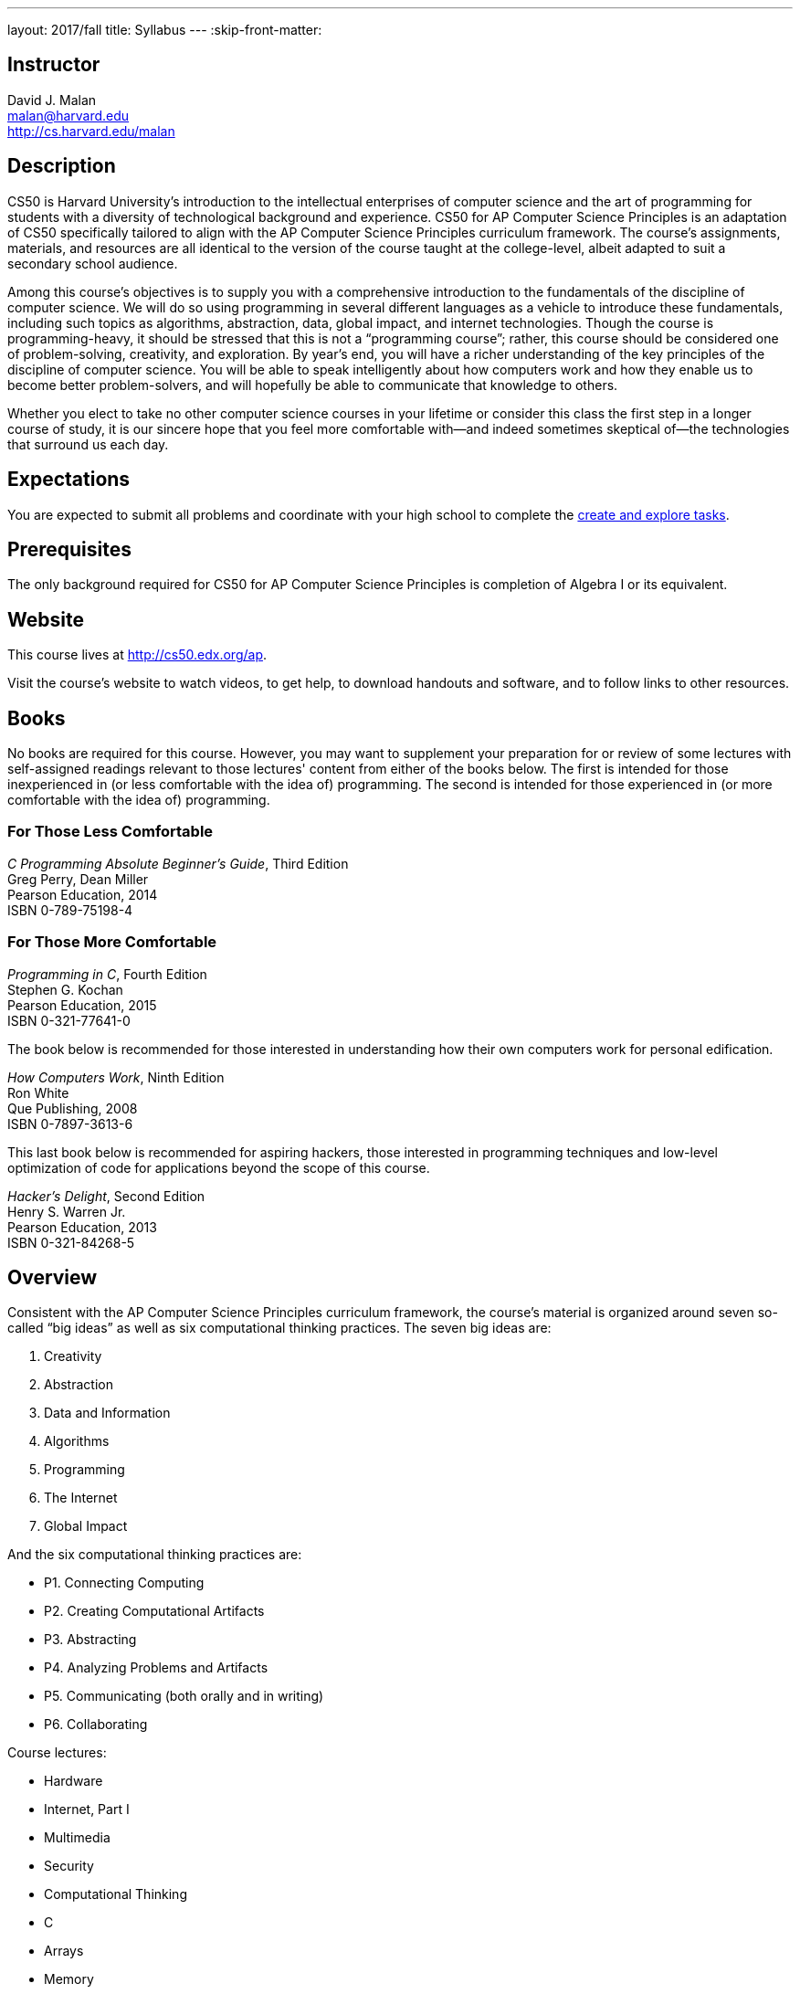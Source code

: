 ---
layout: 2017/fall
title: Syllabus
---
:skip-front-matter:

== Instructor

David J. Malan +
malan@harvard.edu +
http://cs.harvard.edu/malan

== Description

CS50 is Harvard University’s introduction to the intellectual enterprises of computer science and the art of programming for students with a diversity of technological background and experience. CS50 for AP Computer Science Principles is an adaptation of CS50 specifically tailored to align with the AP Computer Science Principles curriculum framework. The course’s assignments, materials, and resources are all identical to the version of the course taught at the college-level, albeit adapted to suit a secondary school audience.

Among this course’s objectives is to supply you with a comprehensive introduction to the fundamentals of the discipline of computer science. We will do so using programming in several different languages as a vehicle to introduce these fundamentals, including such topics as algorithms, abstraction, data, global impact, and internet technologies. Though the course is programming-heavy, it should be stressed that this is not a “programming course”; rather, this course should be considered one of problem-solving, creativity, and exploration. By year’s end, you will have a richer understanding of the key principles of the discipline of computer science. You will be able to speak intelligently about how computers work and how they enable us to become better problem-solvers, and will hopefully be able to communicate that knowledge to others.

Whether you elect to take no other computer science courses in your lifetime or consider this class the first step in a longer course of study, it is our sincere hope that you feel more comfortable with—and indeed sometimes skeptical of—the technologies that surround us each day.

== Expectations

You are expected to submit all problems and coordinate with your high school to complete the http://apcentral.collegeboard.com/apc/public/exam/exam_information/231726.html#anchor2[create and explore tasks].

== Prerequisites

The only background required for CS50 for AP Computer Science Principles is completion of Algebra I or its equivalent.

== Website

This course lives at http://cs50.edx.org/ap.

Visit the course's website to watch videos, to get help, to download handouts and software, and to follow links to other resources.

////
== Certificates

Students who earn a satisfactory grade (70% or higher) on every one of the problems will be eligible to receive a certificate from HarvardX as a downloadable, printable PDF.
////

== Books

No books are required for this course. However, you may want to supplement your preparation for or review of some lectures with self-assigned readings relevant to those lectures' content from either of the books below. The first is intended for those inexperienced in (or less comfortable with the idea of) programming. The second is intended for those experienced in (or more comfortable with the idea of) programming.

=== For Those Less Comfortable

_C Programming Absolute Beginner's Guide_, Third Edition +
Greg Perry, Dean Miller +
Pearson Education, 2014 +
ISBN 0-789-75198-4

=== For Those More Comfortable

_Programming in C_, Fourth Edition +
Stephen G. Kochan +
Pearson Education, 2015 +
ISBN 0-321-77641-0

The book below is recommended for those interested in understanding how their own computers work for personal edification.

_How Computers Work_, Ninth Edition +
Ron White +
Que Publishing, 2008 +
ISBN 0-7897-3613-6

This last book below is recommended for aspiring hackers, those interested in programming techniques and low-level optimization of code for applications beyond the scope of this course.

_Hacker's Delight_, Second Edition +
Henry S. Warren Jr. +
Pearson Education, 2013 +
ISBN 0-321-84268-5

== Overview

Consistent with the AP Computer Science Principles curriculum framework, the course’s material is organized around seven so-called “big ideas” as well as six computational thinking practices. The seven big ideas are:

1.	Creativity
2.	Abstraction
3.	Data and Information
4.	Algorithms
5.	Programming
6.	The Internet
7.	Global Impact

And the six computational thinking practices are:

* P1. Connecting Computing
* P2. Creating Computational Artifacts
* P3. Abstracting
* P4. Analyzing Problems and Artifacts
* P5. Communicating (both orally and in writing)
* P6. Collaborating

Course lectures:

* Hardware
* Internet, Part I
* Multimedia
* Security
* Computational Thinking
* C
* Arrays
* Memory
* Data Structures
* Internet, Part II
* Python
* Flask
* SQL
* Wrap-Up

== Problems

All problems are due on April 30, 2020. You will receive a certificate of completion, if a satisfactory grade (70%) is earned on all problems.

== AP Credit

The completion of this course does not guarantee AP credit through the College Board. To receive credit, you must coordinate with a high school administrator to turn in the additional through assessments, namely the Explore and Create tasks and AP Exam.

== Academic Honesty

This course's philosophy on academic honesty is best stated as "be reasonable." The course recognizes that interactions with classmates and others can facilitate mastery of the course's material. However, there remains a line between enlisting the help of another and submitting the work of another. This policy characterizes both sides of that line.

The essence of all work that you submit to this course must be your own. Collaboration on problem sets is not permitted except to the extent that you may ask classmates and others for help so long as that help does not reduce to another doing your work for you. Generally speaking, when asking for help, you may show your code to others, but you may not view theirs, so long as you and they respect this policy's other constraints. Collaboration on the course's final project is permitted to the extent prescribed by its specification.

Below are rules of thumb that (inexhaustively) characterize acts that the course considers reasonable and not reasonable. If in doubt as to whether some act is reasonable, do not commit it until you solicit and receive approval in writing from the course's heads. Acts considered not reasonable by the course are handled harshly.

=== Reasonable

* Communicating with classmates about problem sets' problems in English (or some other spoken language).
* Discussing the course's material with others in order to understand it better.
* Helping a classmate identify a bug in his or her code at Office Hours, elsewhere, or even online, as by viewing, compiling, or running his or her code, even on your own computer.
* Incorporating snippets of code that you find online or elsewhere into your own code, provided that those snippets are not themselves solutions to assigned problems and that you cite the snippets' origins.
* Reviewing past semesters' quizzes and solutions thereto.
* Sending or showing code that you've written to someone, possibly a classmate, so that he or she might help you identify and fix a bug.
* Sharing snippets of your own code online so that others might help you identify and fix a bug.
* Turning to the web or elsewhere for instruction beyond the course's own, for references, and for solutions to technical difficulties, but not for outright solutions to problem set's problems or your own final project.
* Whiteboarding solutions to problem sets with others using diagrams or pseudocode but not actual code.
* Working with (and even paying) a tutor to help you with the course, provided the tutor does not do your work for you.

=== Not Reasonable

* Accessing a solution in CS50 Vault to some problem prior to (re-)submitting your own.
* Asking a classmate to see his or her solution to a problem set's problem before (re-)submitting your own.
* Decompiling, deobfuscating, or disassembling the staff's solutions to problem sets.
* Failing to cite (as with comments) the origins of code or techniques that you discover outside of the course's own lessons and integrate into your own work, even while respecting this policy's other constraints.
* Giving or showing to a classmate a solution to a problem set's problem when it is he or she, and not you, who is struggling to solve it.
* Looking at another individual's work during a quiz.
* Paying or offering to pay an individual for work that you may submit as (part of) your own.
* Providing or making available solutions to problem sets to individuals who might take this course in the future.
* Searching for, soliciting, or viewing a quiz's questions or answers prior to taking the quiz.
* Searching for or soliciting outright solutions to problem sets online or elsewhere.
* Splitting a problem set's workload with another individual and combining your work.
* Submitting (after possibly modifying) the work of another individual beyond allowed snippets.
* Submitting the same or similar work to this course that you have submitted or will submit to another.
* Submitting work to this course that you intend to use outside of the course (e.g., for a job) without prior approval from the course's heads.
* Using resources during a quiz beyond those explicitly allowed in the quiz's instructions.
* Viewing another's solution to a problem set's problem and basing your own solution on it.
